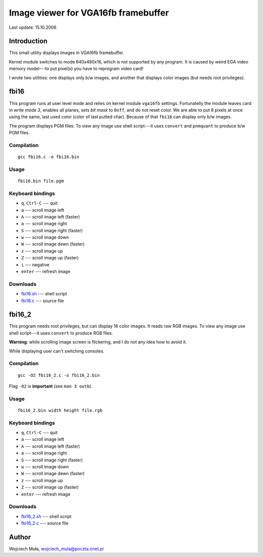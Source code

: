 ===========================================================
         Image viewer for VGA16fb framebuffer
===========================================================

Last update: 15.10.2006


Introduction
-----------------------------------------------------------

This small utility displays images in VGA16fb framebuffer.

Kernel module switches to mode 640x480x16, which is not
supported by any program.  It is caused by weird EGA video
memory model---to put pixel(s) you have to reprogram video
card!

I wrote two utilities: one displays only b/w images, and
another that displays color images (but needs root
privileges).


fbi16
-----------------------------------------------------------

This program runs at user level mode and relies on kernel
module ``vga16fb`` settings.  Fortunatelly the module leaves
card in *write mode 3*, enables all planes, sets *bit mask*
to ``0xff``, and do not reset color.  We are able to put 8
pixels at once using the same, last used color (color of
last putted char).  Because of that ``fbi16`` can display
only b/w images.

The program displays PGM files.  To view any image use
shell script---it uses ``convert`` and ``pnmquant``
to produce b/w PGM files.


Compilation
~~~~~~~~~~~

::
		
	gcc fbi16.c -o fbi16.bin


Usage
~~~~~

::

	fbi16.bin file.pgm


Keyboard bindings
~~~~~~~~~~~~~~~~~

* ``q``, ``Ctrl-C`` --- quit
* ``a`` --- scroll image left
* ``A`` --- scroll image left (faster)
* ``a`` --- scroll image right
* ``S`` --- scroll image right (faster)
* ``w`` --- scroll image down
* ``W`` --- scroll image dewn (faster)
* ``z`` --- scroll image up
* ``Z`` --- scroll image up (faster)
* ``i`` --- negative
* ``enter`` --- refresh image

Downloads
~~~~~~~~~

* `fbi16.sh <fbi16.sh>`_  --- shell script
* `fbi16.c <fbi16.c>`_    --- source file


fbi16_2
-----------------------------------------------------------

This program needs root privileges, but can display 16 color
images.  It reads raw RGB images.  To view any image use
shell script---it uses ``convert`` to produce RGB files.

**Warning**: while scrolling image screen is flickering,
and I do not any idea how to avoid it.

While displaying user can't switching consoles.

Compilation
~~~~~~~~~~~

::
		
	gcc -O2 fbi16_2.c -o fbi16_2.bin

Flag ``-O2`` is **important** (see ``man 3 outb``).


Usage
~~~~~

::

	fbi16_2.bin width height file.rgb


Keyboard bindings
~~~~~~~~~~~~~~~~~

* ``q``, ``Ctrl-C`` --- quit
* ``a`` --- scroll image left
* ``A`` --- scroll image left (faster)
* ``a`` --- scroll image right
* ``S`` --- scroll image right (faster)
* ``w`` --- scroll image down
* ``W`` --- scroll image dewn (faster)
* ``z`` --- scroll image up
* ``Z`` --- scroll image up (faster)
* ``enter`` --- refresh image

Downloads
~~~~~~~~~

* `fbi16_2.sh <fbi16_2.sh>`_  --- shell script
* `fbi16_2.c <fbi16_2.c>`_    --- source file


Author
-----------------------------------------------------------

Wojciech Muła, wojciech_mula@poczta.onet.pl



..
	vim: tw=60 ts=4 sw=4
